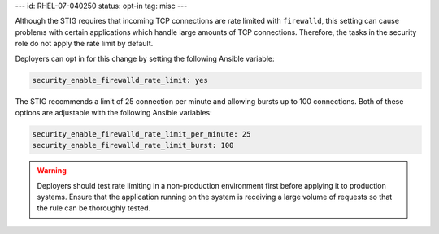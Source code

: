---
id: RHEL-07-040250
status: opt-in
tag: misc
---

Although the STIG requires that incoming TCP connections are rate limited with
``firewalld``, this setting can cause problems with certain applications which
handle large amounts of TCP connections. Therefore, the tasks in the security
role do not apply the rate limit by default.

Deployers can opt in for this change by setting the following Ansible variable:

.. code-block:: yaml

    security_enable_firewalld_rate_limit: yes

The STIG recommends a limit of 25 connection per minute and allowing bursts up
to 100 connections. Both of these options are adjustable with the following
Ansible variables:

.. code-block:: yaml

    security_enable_firewalld_rate_limit_per_minute: 25
    security_enable_firewalld_rate_limit_burst: 100

.. warning::

    Deployers should test rate limiting in a non-production environment first
    before applying it to production systems. Ensure that the application
    running on the system is receiving a large volume of requests so that the
    rule can be thoroughly tested.

